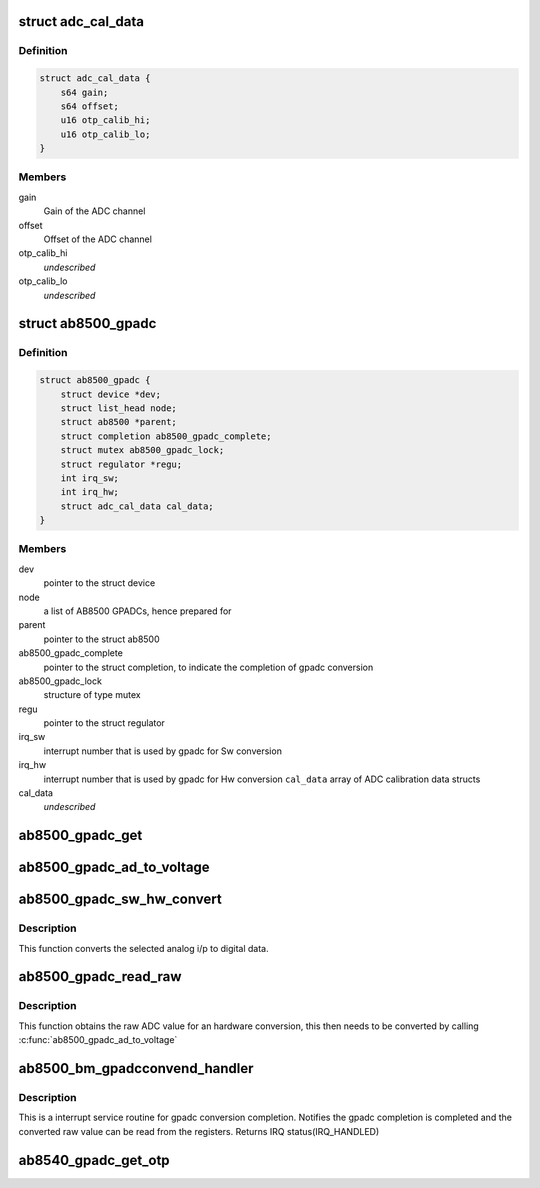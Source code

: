 .. -*- coding: utf-8; mode: rst -*-
.. src-file: drivers/mfd/ab8500-gpadc.c

.. _`adc_cal_data`:

struct adc_cal_data
===================

.. c:type:: struct adc_cal_data

    Table for storing gain and offset for the calibrated ADC channels

.. _`adc_cal_data.definition`:

Definition
----------

.. code-block:: c

    struct adc_cal_data {
        s64 gain;
        s64 offset;
        u16 otp_calib_hi;
        u16 otp_calib_lo;
    }

.. _`adc_cal_data.members`:

Members
-------

gain
    Gain of the ADC channel

offset
    Offset of the ADC channel

otp_calib_hi
    *undescribed*

otp_calib_lo
    *undescribed*

.. _`ab8500_gpadc`:

struct ab8500_gpadc
===================

.. c:type:: struct ab8500_gpadc

    AB8500 GPADC device information

.. _`ab8500_gpadc.definition`:

Definition
----------

.. code-block:: c

    struct ab8500_gpadc {
        struct device *dev;
        struct list_head node;
        struct ab8500 *parent;
        struct completion ab8500_gpadc_complete;
        struct mutex ab8500_gpadc_lock;
        struct regulator *regu;
        int irq_sw;
        int irq_hw;
        struct adc_cal_data cal_data;
    }

.. _`ab8500_gpadc.members`:

Members
-------

dev
    pointer to the struct device

node
    a list of AB8500 GPADCs, hence prepared for

parent
    pointer to the struct ab8500

ab8500_gpadc_complete
    pointer to the struct completion, to indicate
    the completion of gpadc conversion

ab8500_gpadc_lock
    structure of type mutex

regu
    pointer to the struct regulator

irq_sw
    interrupt number that is used by gpadc for Sw
    conversion

irq_hw
    interrupt number that is used by gpadc for Hw
    conversion
    \ ``cal_data``\                     array of ADC calibration data structs

cal_data
    *undescribed*

.. _`ab8500_gpadc_get`:

ab8500_gpadc_get
================

.. c:function:: struct ab8500_gpadc *ab8500_gpadc_get(char *name)

    returns a reference to the primary AB8500 GPADC (i.e. the first GPADC in the instance list)

    :param char \*name:
        *undescribed*

.. _`ab8500_gpadc_ad_to_voltage`:

ab8500_gpadc_ad_to_voltage
==========================

.. c:function:: int ab8500_gpadc_ad_to_voltage(struct ab8500_gpadc *gpadc, u8 channel, int ad_value)

    Convert a raw ADC value to a voltage

    :param struct ab8500_gpadc \*gpadc:
        *undescribed*

    :param u8 channel:
        *undescribed*

    :param int ad_value:
        *undescribed*

.. _`ab8500_gpadc_sw_hw_convert`:

ab8500_gpadc_sw_hw_convert
==========================

.. c:function:: int ab8500_gpadc_sw_hw_convert(struct ab8500_gpadc *gpadc, u8 channel, u8 avg_sample, u8 trig_edge, u8 trig_timer, u8 conv_type)

    gpadc conversion

    :param struct ab8500_gpadc \*gpadc:
        *undescribed*

    :param u8 channel:
        analog channel to be converted to digital data

    :param u8 avg_sample:
        number of ADC sample to average

    :param u8 trig_edge:
        *undescribed*

    :param u8 trig_timer:
        selected ADC trigger delay timer

    :param u8 conv_type:
        selected conversion type (HW or SW conversion)

.. _`ab8500_gpadc_sw_hw_convert.description`:

Description
-----------

This function converts the selected analog i/p to digital
data.

.. _`ab8500_gpadc_read_raw`:

ab8500_gpadc_read_raw
=====================

.. c:function:: int ab8500_gpadc_read_raw(struct ab8500_gpadc *gpadc, u8 channel, u8 avg_sample, u8 trig_edge, u8 trig_timer, u8 conv_type)

    gpadc read

    :param struct ab8500_gpadc \*gpadc:
        *undescribed*

    :param u8 channel:
        analog channel to be read

    :param u8 avg_sample:
        number of ADC sample to average

    :param u8 trig_edge:
        selected trig edge

    :param u8 trig_timer:
        selected ADC trigger delay timer

    :param u8 conv_type:
        selected conversion type (HW or SW conversion)

.. _`ab8500_gpadc_read_raw.description`:

Description
-----------

This function obtains the raw ADC value for an hardware conversion,
this then needs to be converted by calling \ :c:func:`ab8500_gpadc_ad_to_voltage`\ 

.. _`ab8500_bm_gpadcconvend_handler`:

ab8500_bm_gpadcconvend_handler
==============================

.. c:function:: irqreturn_t ab8500_bm_gpadcconvend_handler(int irq, void *_gpadc)

    isr for gpadc conversion completion

    :param int irq:
        irq number

    :param void \*_gpadc:
        *undescribed*

.. _`ab8500_bm_gpadcconvend_handler.description`:

Description
-----------

This is a interrupt service routine for gpadc conversion completion.
Notifies the gpadc completion is completed and the converted raw value
can be read from the registers.
Returns IRQ status(IRQ_HANDLED)

.. _`ab8540_gpadc_get_otp`:

ab8540_gpadc_get_otp
====================

.. c:function:: void ab8540_gpadc_get_otp(struct ab8500_gpadc *gpadc, u16 *vmain_l, u16 *vmain_h, u16 *btemp_l, u16 *btemp_h, u16 *vbat_l, u16 *vbat_h, u16 *ibat_l, u16 *ibat_h)

    returns OTP values

    :param struct ab8500_gpadc \*gpadc:
        *undescribed*

    :param u16 \*vmain_l:
        *undescribed*

    :param u16 \*vmain_h:
        *undescribed*

    :param u16 \*btemp_l:
        *undescribed*

    :param u16 \*btemp_h:
        *undescribed*

    :param u16 \*vbat_l:
        *undescribed*

    :param u16 \*vbat_h:
        *undescribed*

    :param u16 \*ibat_l:
        *undescribed*

    :param u16 \*ibat_h:
        *undescribed*

.. This file was automatic generated / don't edit.


